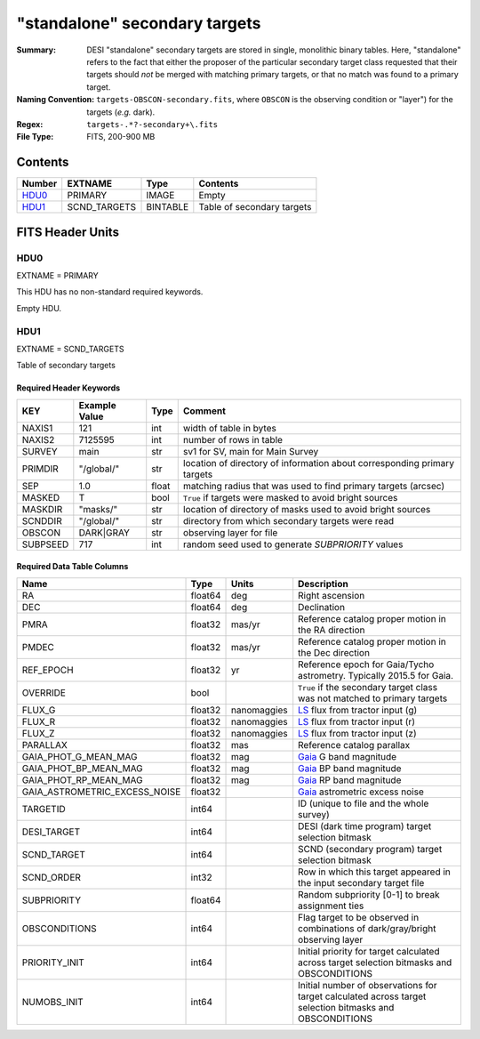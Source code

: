 ==============================
"standalone" secondary targets
==============================

:Summary: DESI "standalone" secondary targets are stored in single, monolithic binary
    tables. Here, "standalone" refers to the fact that either the proposer of the particular secondary
    target class requested that their targets should `not` be merged with matching primary targets, or
    that no match was found to a primary target.
:Naming Convention: ``targets-OBSCON-secondary.fits``, where ``OBSCON`` is the
		    observing condition or "layer") for the targets (*e.g.* dark).
:Regex: ``targets-.*?-secondary+\.fits``
:File Type: FITS, 200-900 MB

Contents
========

====== ============ ======== ============
Number EXTNAME      Type     Contents
====== ============ ======== ============
HDU0_  PRIMARY      IMAGE    Empty
HDU1_  SCND_TARGETS BINTABLE Table of secondary targets
====== ============ ======== ============

FITS Header Units
=================

HDU0
----

EXTNAME = PRIMARY

This HDU has no non-standard required keywords.

Empty HDU.

HDU1
----

EXTNAME = SCND_TARGETS

Table of secondary targets

Required Header Keywords
~~~~~~~~~~~~~~~~~~~~~~~~

======== ============= ===== ==================================
KEY      Example Value Type  Comment
======== ============= ===== ==================================
NAXIS1   121           int   width of table in bytes
NAXIS2   7125595       int   number of rows in table
SURVEY   main          str   sv1 for SV, main for Main Survey
PRIMDIR  "/global/"    str   location of directory of information about corresponding primary targets
SEP      1.0           float matching radius that was used to find primary targets (arcsec)
MASKED   T             bool  ``True`` if targets were masked to avoid bright sources
MASKDIR  "masks/"      str   location of directory of masks used to avoid bright sources
SCNDDIR  "/global/"    str   directory from which secondary targets were read
OBSCON   DARK|GRAY     str   observing layer for file
SUBPSEED 717           int   random seed used to generate `SUBPRIORITY` values
======== ============= ===== ==================================

Required Data Table Columns
~~~~~~~~~~~~~~~~~~~~~~~~~~~

=============================== =========== ================ ===================
Name                            Type        Units            Description
=============================== =========== ================ ===================
RA                              float64     deg              Right ascension
DEC                             float64     deg              Declination
PMRA                            float32     mas/yr           Reference catalog proper motion in the RA direction
PMDEC                           float32     mas/yr           Reference catalog proper motion in the Dec direction
REF_EPOCH                       float32     yr               Reference epoch for Gaia/Tycho astrometry. Typically 2015.5 for Gaia.
OVERRIDE                        bool                         ``True`` if the secondary target class was not matched to primary targets
FLUX_G                          float32     nanomaggies      `LS`_ flux from tractor input (g)
FLUX_R                          float32     nanomaggies      `LS`_ flux from tractor input (r)
FLUX_Z                          float32     nanomaggies      `LS`_ flux from tractor input (z)
PARALLAX                        float32     mas              Reference catalog parallax
GAIA_PHOT_G_MEAN_MAG            float32     mag              `Gaia`_ G band magnitude
GAIA_PHOT_BP_MEAN_MAG           float32     mag              `Gaia`_ BP band magnitude
GAIA_PHOT_RP_MEAN_MAG           float32     mag              `Gaia`_ RP band magnitude
GAIA_ASTROMETRIC_EXCESS_NOISE   float32                      `Gaia`_ astrometric excess noise
TARGETID                        int64                        ID (unique to file and the whole survey)
DESI_TARGET                     int64                        DESI (dark time program) target selection bitmask
SCND_TARGET                     int64                        SCND (secondary program) target selection bitmask
SCND_ORDER                      int32                        Row in which this target appeared in the input secondary target file
SUBPRIORITY                     float64                      Random subpriority [0-1] to break assignment ties
OBSCONDITIONS                   int64                        Flag target to be observed in combinations of dark/gray/bright observing layer
PRIORITY_INIT                   int64                        Initial priority for target calculated across target selection bitmasks and OBSCONDITIONS
NUMOBS_INIT                     int64                        Initial number of observations for target calculated across target selection bitmasks and OBSCONDITIONS
=============================== =========== ================ ===================

.. _`LS`: https://www.legacysurvey.org/dr8/catalogs/
.. _`ellipticity component`: https://www.legacysurvey.org/dr8/catalogs/
.. _`Release`: https://www.legacysurvey.org/release/
.. _`Morphological Model`: https://www.legacysurvey.org/dr8/catalogs/
.. _`Tycho-2`: https://heasarc.nasa.gov/W3Browse/all/tycho2.html
.. _`Gaia`: https://gea.esac.esa.int/archive/documentation//GDR2/Gaia_archive/chap_datamodel/sec_dm_main_tables/ssec_dm_gaia_source.html
.. _`SFD98`: http://ui.adsabs.harvard.edu/abs/1998ApJ...500..525S
.. _`LS DR8 bitmasks page`: https://www.legacysurvey.org/dr8/bitmasks/
.. _`SGA`: https://github.com/moustakas/SGA
